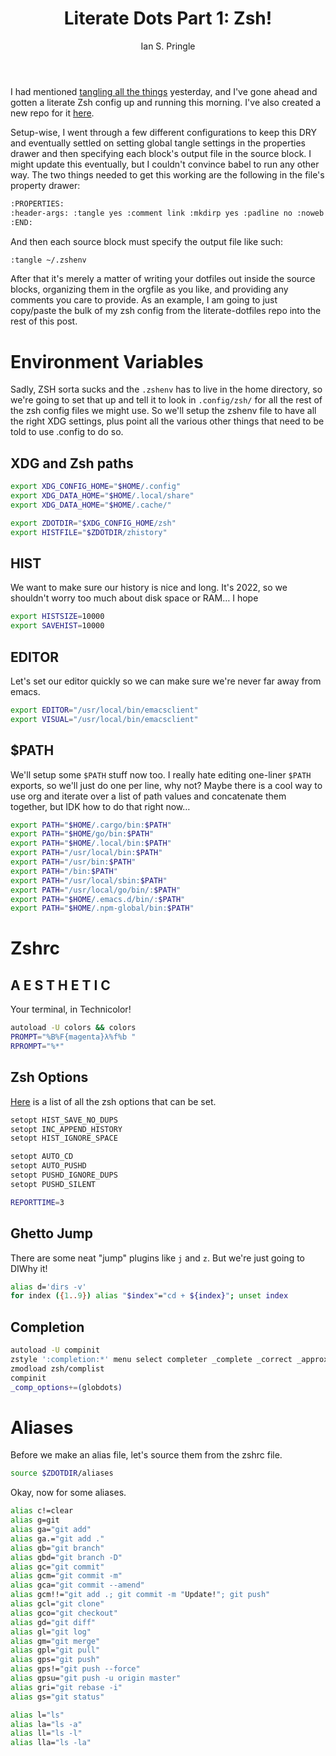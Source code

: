 :PROPERTIES:
:AUTHOR: Ian S. Pringle
:CREATED: <2022-08-09 Tue>
:MODIFIED: <2022-08-17 Wed 12:21>
:TYPE: blog
:ID:       7ed66b4e-572f-4044-b3d2-a87709f9f815
:END:
#+title: Literate Dots Part 1: Zsh!
#+filetags: :emacs:orgmode:tangle:shell:zsh:

I had mentioned [[id:ae4a19f6-0688-4ef9-8ac2-75155d8bab4a][tangling all the things]] yesterday, and I've gone ahead and
gotten a literate Zsh config up and running this morning. I've also created a
new repo for it [[https://github.com/pard68/literate-dotfiles][here]].

Setup-wise, I went through a few different configurations to keep this DRY and
eventually settled on setting global tangle settings in the properties drawer
and then specifying each block's output file in the source block. I might update
this eventually, but I couldn't convince babel to run any other way. The two
things needed to get this working are the following in the file's property
drawer:

#+begin_src org
:PROPERTIES:
:header-args: :tangle yes :comment link :mkdirp yes :padline no :noweb tangle
:END:
#+end_src

And then each source block must specify the output file like such:

#+begin_src org
:tangle ~/.zshenv
#+end_src

After that it's merely a matter of writing your dotfiles out inside the source
blocks, organizing them in the orgfile as you like, and providing any comments
you care to provide. As an example, I am going to just copy/paste the bulk of my
zsh config from the literate-dotfiles repo into the rest of this post.

* Environment Variables
Sadly, ZSH sorta sucks and the ~.zshenv~ has to live in the home directory, so
we're going to set that up and tell it to look in ~.config/zsh/~ for all the
rest of the zsh config files we might use. So we'll setup the zshenv file to
have all the right XDG settings, plus point all the various other things that
need to be told to use .config to do so.
** XDG and Zsh paths
#+begin_src sh :tangle ~/.zshenv
export XDG_CONFIG_HOME="$HOME/.config"
export XDG_DATA_HOME="$HOME/.local/share"
export XDG_DATA_HOME="$HOME/.cache/"

export ZDOTDIR="$XDG_CONFIG_HOME/zsh"
export HISTFILE="$ZDOTDIR/zhistory"
#+end_src

** HIST
We want to make sure our history is nice and long. It's 2022, so we shouldn't
worry too much about disk space or RAM... I hope

#+begin_src sh :tangle ~/.zshenv
export HISTSIZE=10000
export SAVEHIST=10000
#+end_src

** EDITOR
Let's set our editor quickly so we can make sure we're never far away from
emacs.

#+begin_src sh :tangle ~/.zshenv
export EDITOR="/usr/local/bin/emacsclient"
export VISUAL="/usr/local/bin/emacsclient"
#+end_src

** $PATH
We'll setup some ~$PATH~ stuff now too. I really hate editing one-liner ~$PATH~
exports, so we'll just do one per line, why not? Maybe there is a cool way to
use org and iterate over a list of path values and concatenate them together,
but IDK how to do that right now...

#+begin_src sh :tangle ~/.zshenv
export PATH="$HOME/.cargo/bin:$PATH"
export PATH="$HOME/go/bin:$PATH"
export PATH="$HOME/.local/bin:$PATH"
export PATH="/usr/local/bin:$PATH"
export PATH="/usr/bin:$PATH"
export PATH="/bin:$PATH"
export PATH="/usr/local/sbin:$PATH"
export PATH="/usr/local/go/bin/:$PATH"
export PATH="$HOME/.emacs.d/bin/:$PATH"
export PATH="$HOME/.npm-global/bin:$PATH"
#+end_src

* Zshrc
** A E S T H E T I C

Your terminal, in Technicolor!
#+begin_src sh :tangle ~/.config/zsh/.zshrc
autoload -U colors && colors
PROMPT="%B%F{magenta}λ%f%b "
RPROMPT="%*"
#+end_src
** Zsh Options

[[https://zsh.sourceforge.io/Doc/Release/Options.html][Here]] is a list of all the zsh options that can be set.
#+begin_src sh :tangle ~/.config/zsh/.zshrc
setopt HIST_SAVE_NO_DUPS
setopt INC_APPEND_HISTORY
setopt HIST_IGNORE_SPACE

setopt AUTO_CD
setopt AUTO_PUSHD
setopt PUSHD_IGNORE_DUPS
setopt PUSHD_SILENT

REPORTTIME=3
#+end_src

** Ghetto Jump

There are some neat "jump" plugins like ~j~ and ~z~. But we're just going to DIWhy it!
#+begin_src sh :tangle ~/.config/zsh/.zshrc
alias d='dirs -v'
for index ({1..9}) alias "$index"="cd + ${index}"; unset index
#+end_src

** Completion

#+begin_src sh :tangle ~/.config/zsh/.zshrc
autoload -U compinit
zstyle ':completion:*' menu select completer _complete _correct _approximate
zmodload zsh/complist
compinit
_comp_options+=(globdots)
#+end_src

* Aliases
Before we make an alias file, let's source them from the zshrc file.
#+begin_src sh :tangle ~/.config/zsh/.zshrc
source $ZDOTDIR/aliases
#+end_src

Okay, now for some aliases.
#+begin_src sh :tangle ~/.config/zsh/aliases
alias c!=clear
alias g=git
alias ga="git add"
alias ga.="git add ."
alias gb="git branch"
alias gbd="git branch -D"
alias gc="git commit"
alias gcm="git commit -m"
alias gca="git commit --amend"
alias gcm!!="git add .; git commit -m "Update!"; git push"
alias gcl="git clone"
alias gco="git checkout"
alias gd="git diff"
alias gl="git log"
alias gm="git merge"
alias gpl="git pull"
alias gps="git push"
alias gps!="git push --force"
alias gpsu="git push -u origin master"
alias gri="git rebase -i"
alias gs="git status"

alias l="ls"
alias la="ls -a"
alias ll="ls -l"
alias lla="ls -la"
#+end_src
